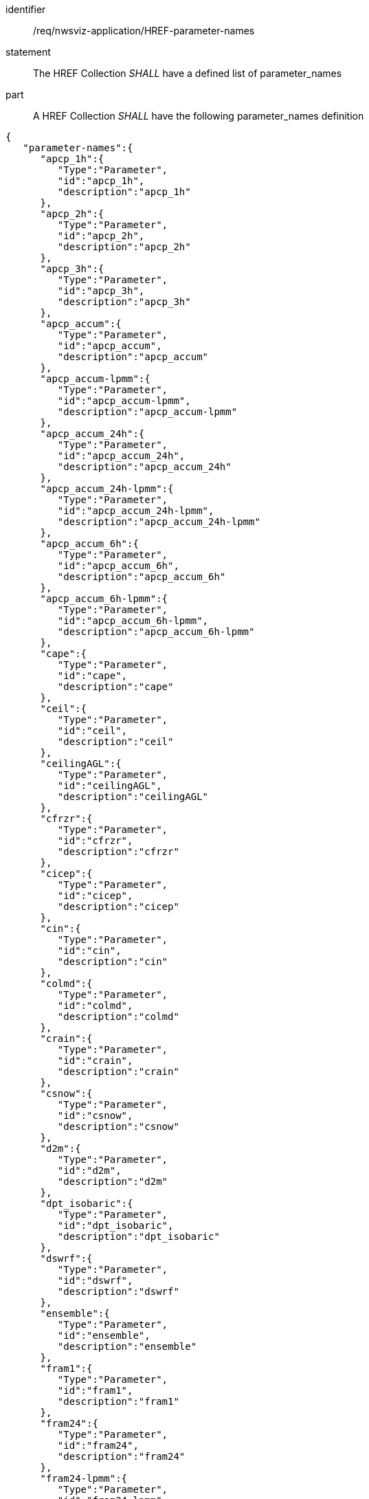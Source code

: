 [[req_nwsviz-application_HREF-parameter-names]]

[requirement]
====
[%metadata]
identifier:: /req/nwsviz-application/HREF-parameter-names
statement:: The HREF Collection _SHALL_ have a defined list of parameter_names
part:: A HREF Collection _SHALL_ have the following parameter_names definition
[source,JSON]
----
{
   "parameter-names":{
      "apcp_1h":{
         "Type":"Parameter",
         "id":"apcp_1h",
         "description":"apcp_1h"
      },
      "apcp_2h":{
         "Type":"Parameter",
         "id":"apcp_2h",
         "description":"apcp_2h"
      },
      "apcp_3h":{
         "Type":"Parameter",
         "id":"apcp_3h",
         "description":"apcp_3h"
      },
      "apcp_accum":{
         "Type":"Parameter",
         "id":"apcp_accum",
         "description":"apcp_accum"
      },
      "apcp_accum-lpmm":{
         "Type":"Parameter",
         "id":"apcp_accum-lpmm",
         "description":"apcp_accum-lpmm"
      },
      "apcp_accum_24h":{
         "Type":"Parameter",
         "id":"apcp_accum_24h",
         "description":"apcp_accum_24h"
      },
      "apcp_accum_24h-lpmm":{
         "Type":"Parameter",
         "id":"apcp_accum_24h-lpmm",
         "description":"apcp_accum_24h-lpmm"
      },
      "apcp_accum_6h":{
         "Type":"Parameter",
         "id":"apcp_accum_6h",
         "description":"apcp_accum_6h"
      },
      "apcp_accum_6h-lpmm":{
         "Type":"Parameter",
         "id":"apcp_accum_6h-lpmm",
         "description":"apcp_accum_6h-lpmm"
      },
      "cape":{
         "Type":"Parameter",
         "id":"cape",
         "description":"cape"
      },
      "ceil":{
         "Type":"Parameter",
         "id":"ceil",
         "description":"ceil"
      },
      "ceilingAGL":{
         "Type":"Parameter",
         "id":"ceilingAGL",
         "description":"ceilingAGL"
      },
      "cfrzr":{
         "Type":"Parameter",
         "id":"cfrzr",
         "description":"cfrzr"
      },
      "cicep":{
         "Type":"Parameter",
         "id":"cicep",
         "description":"cicep"
      },
      "cin":{
         "Type":"Parameter",
         "id":"cin",
         "description":"cin"
      },
      "colmd":{
         "Type":"Parameter",
         "id":"colmd",
         "description":"colmd"
      },
      "crain":{
         "Type":"Parameter",
         "id":"crain",
         "description":"crain"
      },
      "csnow":{
         "Type":"Parameter",
         "id":"csnow",
         "description":"csnow"
      },
      "d2m":{
         "Type":"Parameter",
         "id":"d2m",
         "description":"d2m"
      },
      "dpt_isobaric":{
         "Type":"Parameter",
         "id":"dpt_isobaric",
         "description":"dpt_isobaric"
      },
      "dswrf":{
         "Type":"Parameter",
         "id":"dswrf",
         "description":"dswrf"
      },
      "ensemble":{
         "Type":"Parameter",
         "id":"ensemble",
         "description":"ensemble"
      },
      "fram1":{
         "Type":"Parameter",
         "id":"fram1",
         "description":"fram1"
      },
      "fram24":{
         "Type":"Parameter",
         "id":"fram24",
         "description":"fram24"
      },
      "fram24-lpmm":{
         "Type":"Parameter",
         "id":"fram24-lpmm",
         "description":"fram24-lpmm"
      },
      "fram6":{
         "Type":"Parameter",
         "id":"fram6",
         "description":"fram6"
      },
      "fram6-lpmm":{
         "Type":"Parameter",
         "id":"fram6-lpmm",
         "description":"fram6-lpmm"
      },
      "framtotal":{
         "Type":"Parameter",
         "id":"framtotal",
         "description":"framtotal"
      },
      "front700":{
         "Type":"Parameter",
         "id":"front700",
         "description":"front700"
      },
      "front850":{
         "Type":"Parameter",
         "id":"front850",
         "description":"front850"
      },
      "frzr1":{
         "Type":"Parameter",
         "id":"frzr1",
         "description":"frzr1"
      },
      "frzr24":{
         "Type":"Parameter",
         "id":"frzr24",
         "description":"frzr24"
      },
      "frzr24-lpmm":{
         "Type":"Parameter",
         "id":"frzr24-lpmm",
         "description":"frzr24-lpmm"
      },
      "frzr6":{
         "Type":"Parameter",
         "id":"frzr6",
         "description":"frzr6"
      },
      "frzr6-lpmm":{
         "Type":"Parameter",
         "id":"frzr6-lpmm",
         "description":"frzr6-lpmm"
      },
      "frzrtotal":{
         "Type":"Parameter",
         "id":"frzrtotal",
         "description":"frzrtotal"
      },
      "gh1000-gh500":{
         "Type":"Parameter",
         "id":"gh1000-gh500",
         "description":"gh1000-gh500"
      },
      "gh700-gh500_lr":{
         "Type":"Parameter",
         "id":"gh700-gh500_lr",
         "description":"gh700-gh500_lr"
      },
      "gh_isobaric":{
         "Type":"Parameter",
         "id":"gh_isobaric",
         "description":"gh_isobaric"
      },
      "gust":{
         "Type":"Parameter",
         "id":"gust",
         "description":"gust"
      },
      "hcc":{
         "Type":"Parameter",
         "id":"hcc",
         "description":"hcc"
      },
      "hlcy_1000":{
         "Type":"Parameter",
         "id":"hlcy_1000",
         "description":"hlcy_1000"
      },
      "hlcy_3000":{
         "Type":"Parameter",
         "id":"hlcy_3000",
         "description":"hlcy_3000"
      },
      "inventory":{
         "Type":"Parameter",
         "id":"inventory",
         "description":"inventory"
      },
      "isobaricInhPa":{
         "Type":"Parameter",
         "id":"isobaricInhPa",
         "description":"isobaricInhPa"
      },
      "large-fire-potential":{
         "Type":"Parameter",
         "id":"large-fire-potential",
         "description":"large-fire-potential"
      },
      "latitude":{
         "Type":"Parameter",
         "id":"latitude",
         "description":"latitude"
      },
      "lcc":{
         "Type":"Parameter",
         "id":"lcc",
         "description":"lcc"
      },
      "lcl":{
         "Type":"Parameter",
         "id":"lcl",
         "description":"lcl"
      },
      "longitude":{
         "Type":"Parameter",
         "id":"longitude",
         "description":"longitude"
      },
      "ltng":{
         "Type":"Parameter",
         "id":"ltng",
         "description":"ltng"
      },
      "massden":{
         "Type":"Parameter",
         "id":"massden",
         "description":"massden"
      },
      "mcc":{
         "Type":"Parameter",
         "id":"mcc",
         "description":"mcc"
      },
      "mnuphl_3000":{
         "Type":"Parameter",
         "id":"mnuphl_3000",
         "description":"mnuphl_3000"
      },
      "mnuphl_5000":{
         "Type":"Parameter",
         "id":"mnuphl_5000",
         "description":"mnuphl_5000"
      },
      "mxuphl_3000":{
         "Type":"Parameter",
         "id":"mxuphl_3000",
         "description":"mxuphl_3000"
      },
      "mxuphl_5000":{
         "Type":"Parameter",
         "id":"mxuphl_5000",
         "description":"mxuphl_5000"
      },
      "names":{
         "Type":"Parameter",
         "id":"names",
         "description":"names"
      },
      "orog":{
         "Type":"Parameter",
         "id":"orog",
         "description":"orog"
      },
      "pfrzr":{
         "Type":"Parameter",
         "id":"pfrzr",
         "description":"pfrzr"
      },
      "picep":{
         "Type":"Parameter",
         "id":"picep",
         "description":"picep"
      },
      "prain":{
         "Type":"Parameter",
         "id":"prain",
         "description":"prain"
      },
      "prmsl":{
         "Type":"Parameter",
         "id":"prmsl",
         "description":"prmsl"
      },
      "psnow":{
         "Type":"Parameter",
         "id":"psnow",
         "description":"psnow"
      },
      "pwat":{
         "Type":"Parameter",
         "id":"pwat",
         "description":"pwat"
      },
      "r2":{
         "Type":"Parameter",
         "id":"r2",
         "description":"r2"
      },
      "r_isobaric":{
         "Type":"Parameter",
         "id":"r_isobaric",
         "description":"r_isobaric"
      },
      "refc":{
         "Type":"Parameter",
         "id":"refc",
         "description":"refc"
      },
      "refc-lpmm":{
         "Type":"Parameter",
         "id":"refc-lpmm",
         "description":"refc-lpmm"
      },
      "reference_time":{
         "Type":"Parameter",
         "id":"reference_time",
         "description":"reference_time"
      },
      "retop":{
         "Type":"Parameter",
         "id":"retop",
         "description":"retop"
      },
      "sdwe_1h":{
         "Type":"Parameter",
         "id":"sdwe_1h",
         "description":"sdwe_1h"
      },
      "sdwe_2h":{
         "Type":"Parameter",
         "id":"sdwe_2h",
         "description":"sdwe_2h"
      },
      "sdwe_3h":{
         "Type":"Parameter",
         "id":"sdwe_3h",
         "description":"sdwe_3h"
      },
      "sdwe_accum":{
         "Type":"Parameter",
         "id":"sdwe_accum",
         "description":"sdwe_accum"
      },
      "sdwe_accum-lpmm":{
         "Type":"Parameter",
         "id":"sdwe_accum-lpmm",
         "description":"sdwe_accum-lpmm"
      },
      "sdwe_accum_1h":{
         "Type":"Parameter",
         "id":"sdwe_accum_1h",
         "description":"sdwe_accum_1h"
      },
      "sdwe_accum_24h":{
         "Type":"Parameter",
         "id":"sdwe_accum_24h",
         "description":"sdwe_accum_24h"
      },
      "sdwe_accum_24h-lpmm":{
         "Type":"Parameter",
         "id":"sdwe_accum_24h-lpmm",
         "description":"sdwe_accum_24h-lpmm"
      },
      "sdwe_accum_6h":{
         "Type":"Parameter",
         "id":"sdwe_accum_6h",
         "description":"sdwe_accum_6h"
      },
      "sdwe_accum_6h-lpmm":{
         "Type":"Parameter",
         "id":"sdwe_accum_6h-lpmm",
         "description":"sdwe_accum_6h-lpmm"
      },
      "sp":{
         "Type":"Parameter",
         "id":"sp",
         "description":"sp"
      },
      "stp":{
         "Type":"Parameter",
         "id":"stp",
         "description":"stp"
      },
      "t2m":{
         "Type":"Parameter",
         "id":"t2m",
         "description":"t2m"
      },
      "t_isobaric":{
         "Type":"Parameter",
         "id":"t_isobaric",
         "description":"t_isobaric"
      },
      "ta2":{
         "Type":"Parameter",
         "id":"ta2",
         "description":"ta2"
      },
      "tadv700":{
         "Type":"Parameter",
         "id":"tadv700",
         "description":"tadv700"
      },
      "tadv850":{
         "Type":"Parameter",
         "id":"tadv850",
         "description":"tadv850"
      },
      "tcdc":{
         "Type":"Parameter",
         "id":"tcdc",
         "description":"tcdc"
      },
      "thte2":{
         "Type":"Parameter",
         "id":"thte2",
         "description":"thte2"
      },
      "thte850":{
         "Type":"Parameter",
         "id":"thte850",
         "description":"thte850"
      },
      "thte925":{
         "Type":"Parameter",
         "id":"thte925",
         "description":"thte925"
      },
      "tw2":{
         "Type":"Parameter",
         "id":"tw2",
         "description":"tw2"
      },
      "u10":{
         "Type":"Parameter",
         "id":"u10",
         "description":"u10"
      },
      "u_isobaric":{
         "Type":"Parameter",
         "id":"u_isobaric",
         "description":"u_isobaric"
      },
      "v10":{
         "Type":"Parameter",
         "id":"v10",
         "description":"v10"
      },
      "v_isobaric":{
         "Type":"Parameter",
         "id":"v_isobaric",
         "description":"v_isobaric"
      },
      "vis":{
         "Type":"Parameter",
         "id":"vis",
         "description":"vis"
      },
      "vort500":{
         "Type":"Parameter",
         "id":"vort500",
         "description":"vort500"
      },
      "vucsh":{
         "Type":"Parameter",
         "id":"vucsh",
         "description":"vucsh"
      },
      "vvcsh":{
         "Type":"Parameter",
         "id":"vvcsh",
         "description":"vvcsh"
      },
      "w_isobaric":{
         "Type":"Parameter",
         "id":"w_isobaric",
         "description":"w_isobaric"
      },
      "wd_isobaric":{
         "Type":"Parameter",
         "id":"wd_isobaric",
         "description":"wd_isobaric"
      },
      "wd_isobaric-mean":{
         "Type":"Parameter",
         "id":"wd_isobaric-mean",
         "description":"wd_isobaric-mean"
      },
      "wd_isobaric-std":{
         "Type":"Parameter",
         "id":"wd_isobaric-std",
         "description":"wd_isobaric-std"
      },
      "wdir":{
         "Type":"Parameter",
         "id":"wdir",
         "description":"wdir"
      },
      "wdir-mean":{
         "Type":"Parameter",
         "id":"wdir-mean",
         "description":"wdir-mean"
      },
      "wdir-std":{
         "Type":"Parameter",
         "id":"wdir-std",
         "description":"wdir-std"
      },
      "ws_isobaric":{
         "Type":"Parameter",
         "id":"ws_isobaric",
         "description":"ws_isobaric"
      },
      "wshr0-6km":{
         "Type":"Parameter",
         "id":"wshr0-6km",
         "description":"wshr0-6km"
      },
      "wshrd0-6km":{
         "Type":"Parameter",
         "id":"wshrd0-6km",
         "description":"wshrd0-6km"
      },
      "wshrd0-6km-mean":{
         "Type":"Parameter",
         "id":"wshrd0-6km-mean",
         "description":"wshrd0-6km-mean"
      },
      "wshrd0-6km-std":{
         "Type":"Parameter",
         "id":"wshrd0-6km-std",
         "description":"wshrd0-6km-std"
      },
      "wspd":{
         "Type":"Parameter",
         "id":"wspd",
         "description":"wspd"
      }
   }
}
----

====